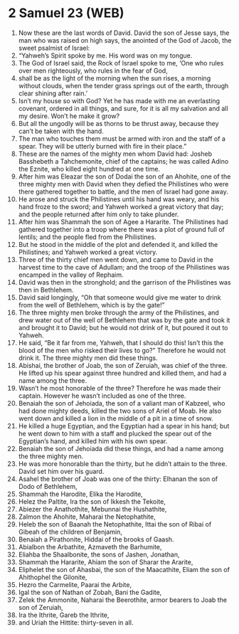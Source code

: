 * 2 Samuel 23 (WEB)
:PROPERTIES:
:ID: WEB/10-2SA23
:END:

1. Now these are the last words of David. David the son of Jesse says, the man who was raised on high says, the anointed of the God of Jacob, the sweet psalmist of Israel:
2. “Yahweh’s Spirit spoke by me. His word was on my tongue.
3. The God of Israel said, the Rock of Israel spoke to me, ‘One who rules over men righteously, who rules in the fear of God,
4. shall be as the light of the morning when the sun rises, a morning without clouds, when the tender grass springs out of the earth, through clear shining after rain.’
5. Isn’t my house so with God? Yet he has made with me an everlasting covenant, ordered in all things, and sure, for it is all my salvation and all my desire. Won’t he make it grow?
6. But all the ungodly will be as thorns to be thrust away, because they can’t be taken with the hand.
7. The man who touches them must be armed with iron and the staff of a spear. They will be utterly burned with fire in their place.”
8. These are the names of the mighty men whom David had: Josheb Basshebeth a Tahchemonite, chief of the captains; he was called Adino the Eznite, who killed eight hundred at one time.
9. After him was Eleazar the son of Dodai the son of an Ahohite, one of the three mighty men with David when they defied the Philistines who were there gathered together to battle, and the men of Israel had gone away.
10. He arose and struck the Philistines until his hand was weary, and his hand froze to the sword; and Yahweh worked a great victory that day; and the people returned after him only to take plunder.
11. After him was Shammah the son of Agee a Hararite. The Philistines had gathered together into a troop where there was a plot of ground full of lentils; and the people fled from the Philistines.
12. But he stood in the middle of the plot and defended it, and killed the Philistines; and Yahweh worked a great victory.
13. Three of the thirty chief men went down, and came to David in the harvest time to the cave of Adullam; and the troop of the Philistines was encamped in the valley of Rephaim.
14. David was then in the stronghold; and the garrison of the Philistines was then in Bethlehem.
15. David said longingly, “Oh that someone would give me water to drink from the well of Bethlehem, which is by the gate!”
16. The three mighty men broke through the army of the Philistines, and drew water out of the well of Bethlehem that was by the gate and took it and brought it to David; but he would not drink of it, but poured it out to Yahweh.
17. He said, “Be it far from me, Yahweh, that I should do this! Isn’t this the blood of the men who risked their lives to go?” Therefore he would not drink it. The three mighty men did these things.
18. Abishai, the brother of Joab, the son of Zeruiah, was chief of the three. He lifted up his spear against three hundred and killed them, and had a name among the three.
19. Wasn’t he most honorable of the three? Therefore he was made their captain. However he wasn’t included as one of the three.
20. Benaiah the son of Jehoiada, the son of a valiant man of Kabzeel, who had done mighty deeds, killed the two sons of Ariel of Moab. He also went down and killed a lion in the middle of a pit in a time of snow.
21. He killed a huge Egyptian, and the Egyptian had a spear in his hand; but he went down to him with a staff and plucked the spear out of the Egyptian’s hand, and killed him with his own spear.
22. Benaiah the son of Jehoiada did these things, and had a name among the three mighty men.
23. He was more honorable than the thirty, but he didn’t attain to the three. David set him over his guard.
24. Asahel the brother of Joab was one of the thirty: Elhanan the son of Dodo of Bethlehem,
25. Shammah the Harodite, Elika the Harodite,
26. Helez the Paltite, Ira the son of Ikkesh the Tekoite,
27. Abiezer the Anathothite, Mebunnai the Hushathite,
28. Zalmon the Ahohite, Maharai the Netophathite,
29. Heleb the son of Baanah the Netophathite, Ittai the son of Ribai of Gibeah of the children of Benjamin,
30. Benaiah a Pirathonite, Hiddai of the brooks of Gaash.
31. Abialbon the Arbathite, Azmaveth the Barhumite,
32. Eliahba the Shaalbonite, the sons of Jashen, Jonathan,
33. Shammah the Hararite, Ahiam the son of Sharar the Ararite,
34. Eliphelet the son of Ahasbai, the son of the Maacathite, Eliam the son of Ahithophel the Gilonite,
35. Hezro the Carmelite, Paarai the Arbite,
36. Igal the son of Nathan of Zobah, Bani the Gadite,
37. Zelek the Ammonite, Naharai the Beerothite, armor bearers to Joab the son of Zeruiah,
38. Ira the Ithrite, Gareb the Ithrite,
39. and Uriah the Hittite: thirty-seven in all.
